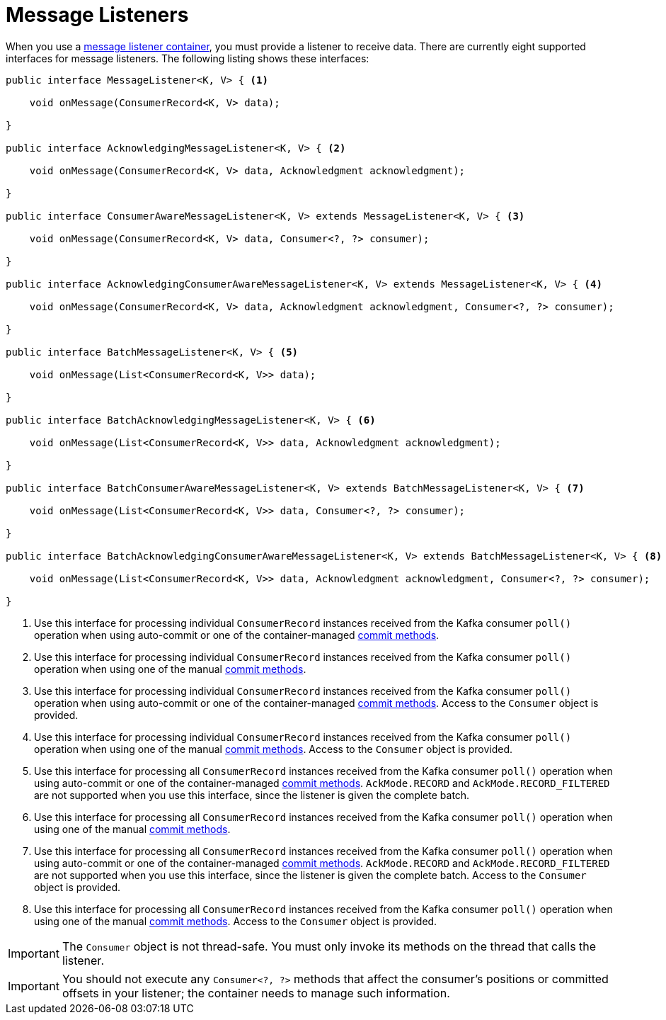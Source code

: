 [[message-listeners]]
= Message Listeners

When you use a xref:kafka/receiving-messages/message-listener-container.adoc[message listener container], you must provide a listener to receive data.
There are currently eight supported interfaces for message listeners.
The following listing shows these interfaces:

[source, java]
----
public interface MessageListener<K, V> { <1>

    void onMessage(ConsumerRecord<K, V> data);

}

public interface AcknowledgingMessageListener<K, V> { <2>

    void onMessage(ConsumerRecord<K, V> data, Acknowledgment acknowledgment);

}

public interface ConsumerAwareMessageListener<K, V> extends MessageListener<K, V> { <3>

    void onMessage(ConsumerRecord<K, V> data, Consumer<?, ?> consumer);

}

public interface AcknowledgingConsumerAwareMessageListener<K, V> extends MessageListener<K, V> { <4>

    void onMessage(ConsumerRecord<K, V> data, Acknowledgment acknowledgment, Consumer<?, ?> consumer);

}

public interface BatchMessageListener<K, V> { <5>

    void onMessage(List<ConsumerRecord<K, V>> data);

}

public interface BatchAcknowledgingMessageListener<K, V> { <6>

    void onMessage(List<ConsumerRecord<K, V>> data, Acknowledgment acknowledgment);

}

public interface BatchConsumerAwareMessageListener<K, V> extends BatchMessageListener<K, V> { <7>

    void onMessage(List<ConsumerRecord<K, V>> data, Consumer<?, ?> consumer);

}

public interface BatchAcknowledgingConsumerAwareMessageListener<K, V> extends BatchMessageListener<K, V> { <8>

    void onMessage(List<ConsumerRecord<K, V>> data, Acknowledgment acknowledgment, Consumer<?, ?> consumer);

}
----

<1> Use this interface for processing individual `ConsumerRecord` instances received from the Kafka consumer `poll()` operation when using auto-commit or one of the container-managed xref:kafka/receiving-messages/message-listener-container.adoc#committing-offsets[commit methods].

<2> Use this interface for processing individual `ConsumerRecord` instances received from the Kafka consumer `poll()` operation when using one of the manual xref:kafka/receiving-messages/message-listener-container.adoc#committing-offsets[commit methods].

<3> Use this interface for processing individual `ConsumerRecord` instances received from the Kafka consumer `poll()` operation when using auto-commit or one of the container-managed xref:kafka/receiving-messages/message-listener-container.adoc#committing-offsets[commit methods].
Access to the `Consumer` object is provided.

<4> Use this interface for processing individual `ConsumerRecord` instances received from the Kafka consumer `poll()` operation when using one of the manual xref:kafka/receiving-messages/message-listener-container.adoc#committing-offsets[commit methods].
Access to the `Consumer` object is provided.

<5> Use this interface for processing all `ConsumerRecord` instances received from the Kafka consumer `poll()` operation when using auto-commit or one of the container-managed xref:kafka/receiving-messages/message-listener-container.adoc#committing-offsets[commit methods].
`AckMode.RECORD` and `AckMode.RECORD_FILTERED` are not supported when you use this interface, since the listener is given the complete batch.

<6> Use this interface for processing all `ConsumerRecord` instances received from the Kafka consumer `poll()` operation when using one of the manual xref:kafka/receiving-messages/message-listener-container.adoc#committing-offsets[commit methods].

<7> Use this interface for processing all `ConsumerRecord` instances received from the Kafka consumer `poll()` operation when using auto-commit or one of the container-managed xref:kafka/receiving-messages/message-listener-container.adoc#committing-offsets[commit methods].
`AckMode.RECORD` and `AckMode.RECORD_FILTERED` are not supported when you use this interface, since the listener is given the complete batch.
Access to the `Consumer` object is provided.

<8> Use this interface for processing all `ConsumerRecord` instances received from the Kafka consumer `poll()` operation when using one of the manual xref:kafka/receiving-messages/message-listener-container.adoc#committing-offsets[commit methods].
Access to the `Consumer` object is provided.

IMPORTANT: The `Consumer` object is not thread-safe.
You must only invoke its methods on the thread that calls the listener.

IMPORTANT: You should not execute any `Consumer<?, ?>` methods that affect the consumer's positions or committed offsets in your listener; the container needs to manage such information.

